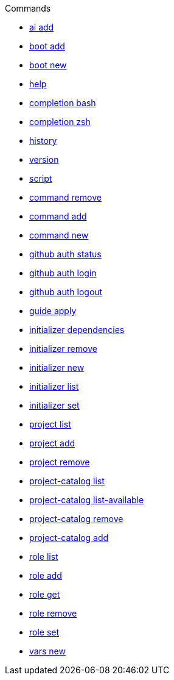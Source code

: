 .Commands
** xref:commands/ai-add.adoc[ai add]
** xref:commands/boot-add.adoc[boot add]
** xref:commands/boot-new.adoc[boot new]
** xref:commands/help.adoc[help]
** xref:commands/completion-bash.adoc[completion bash]
** xref:commands/completion-zsh.adoc[completion zsh]
** xref:commands/history.adoc[history]
** xref:commands/version.adoc[version]
** xref:commands/script.adoc[script]
** xref:commands/command-remove.adoc[command remove]
** xref:commands/command-add.adoc[command add]
** xref:commands/command-new.adoc[command new]
** xref:commands/github-auth-status.adoc[github auth status]
** xref:commands/github-auth-login.adoc[github auth login]
** xref:commands/github-auth-logout.adoc[github auth logout]
** xref:commands/guide-apply.adoc[guide apply]
** xref:commands/initializer-dependencies.adoc[initializer dependencies]
** xref:commands/initializer-remove.adoc[initializer remove]
** xref:commands/initializer-new.adoc[initializer new]
** xref:commands/initializer-list.adoc[initializer list]
** xref:commands/initializer-set.adoc[initializer set]
** xref:commands/project-list.adoc[project list]
** xref:commands/project-add.adoc[project add]
** xref:commands/project-remove.adoc[project remove]
** xref:commands/project-catalog-list.adoc[project-catalog list]
** xref:commands/project-catalog-list-available.adoc[project-catalog list-available]
** xref:commands/project-catalog-remove.adoc[project-catalog remove]
** xref:commands/project-catalog-add.adoc[project-catalog add]
** xref:commands/role-list.adoc[role list]
** xref:commands/role-add.adoc[role add]
** xref:commands/role-get.adoc[role get]
** xref:commands/role-remove.adoc[role remove]
** xref:commands/role-set.adoc[role set]
** xref:commands/vars-new.adoc[vars new]
